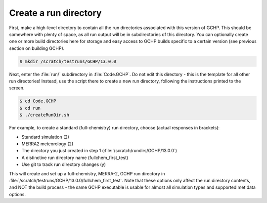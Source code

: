 
Create a run directory
======================

First, make a high-level directory to contain all the run directories associated with this version
of GCHP. This should be somewhere with plenty of space, as all run output will be in subdirectories
of this directory. You can optionally create one or more build directories here for storage and easy
access to GCHP builds specific to a certain version (see previous section on building GCHP).

.. code-block:: console

   $ mkdir /scratch/testruns/GCHP/13.0.0

Next, enter the :file:`run/` subdirectory in :file:`Code.GCHP`. Do not edit this directory - this is the template for
all other run directories! Instead, use the script there to create a new run directory, following
the instructions printed to the screen.


.. code-block:: console

   $ cd Code.GCHP
   $ cd run
   $ ./createRunDir.sh

For example, to create a standard (full-chemistry) run directory, choose (actual responses in brackets):

* Standard simulation (2)
* MERRA2 meteorology (2)
* The directory you just created in step 1 (:file:`/scratch/rundirs/GCHP/13.0.0`)
* A distinctive run directory name (fullchem_first_test)
* Use git to track run directory changes (y)

This will create and set up a full-chemistry, MERRA-2, GCHP run directory in
:file:`/scratch/testruns/GCHP/13.0.0/fullchem_first_test`. Note that these options only affect the run
directory contents, and NOT the build process - the same GCHP executable is usable for almost all
simulation types and supported met data options.